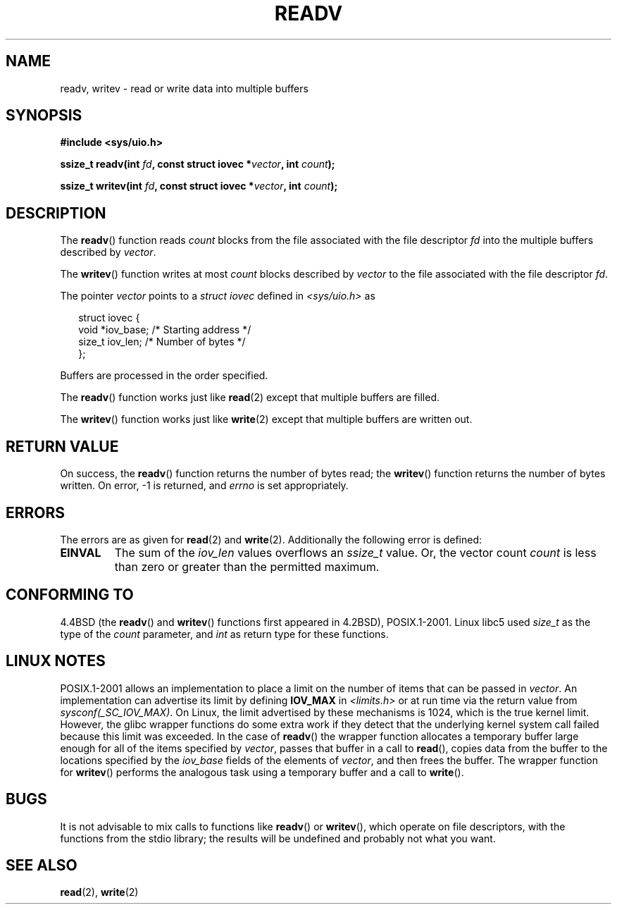 .\" (c) 1993 by Thomas Koenig (ig25@rz.uni-karlsruhe.de)
.\"
.\" Permission is granted to make and distribute verbatim copies of this
.\" manual provided the copyright notice and this permission notice are
.\" preserved on all copies.
.\"
.\" Permission is granted to copy and distribute modified versions of this
.\" manual under the conditions for verbatim copying, provided that the
.\" entire resulting derived work is distributed under the terms of a
.\" permission notice identical to this one.
.\" 
.\" Since the Linux kernel and libraries are constantly changing, this
.\" manual page may be incorrect or out-of-date.  The author(s) assume no
.\" responsibility for errors or omissions, or for damages resulting from
.\" the use of the information contained herein.  The author(s) may not
.\" have taken the same level of care in the production of this manual,
.\" which is licensed free of charge, as they might when working
.\" professionally.
.\" 
.\" Formatted or processed versions of this manual, if unaccompanied by
.\" the source, must acknowledge the copyright and authors of this work.
.\" License.
.\" Modified Sat Jul 24 18:34:44 1993 by Rik Faith (faith@cs.unc.edu)
.\" Merged readv.[23], 2002-10-17, aeb
.\"
.TH READV 2  2002-10-17 "" "Linux Programmer's Manual"
.SH NAME
readv, writev \- read or write data into multiple buffers
.SH SYNOPSIS
.nf
.B #include <sys/uio.h>
.sp
.BI "ssize_t readv(int " fd ", const struct iovec *" vector ", int " count );
.sp
.BI "ssize_t writev(int " fd ", const struct iovec *" vector ", int " count );
.fi
.SH DESCRIPTION
The
.BR readv ()
function reads
.I count
blocks from the file associated with the file descriptor
.I fd
into the multiple buffers described by
.IR vector .
.PP
The
.BR writev ()
function writes at most
.I count
blocks described by
.I vector
to the file associated with the file descriptor
.IR fd .
.PP
The pointer
.I vector
points to a
.I struct iovec
defined in
.I <sys/uio.h>
as
.PP
.br
.in +0.25in
.nf
struct iovec {
    void *iov_base;   /* Starting address */
    size_t iov_len;   /* Number of bytes */
};
.fi
.in 0.25in
.PP
Buffers are processed in the order specified.
.PP
The
.BR readv ()
function works just like
.BR read (2)
except that multiple buffers are filled.
.PP
The
.BR writev ()
function works just like
.BR write (2)
except that multiple buffers are written out.
.PP
.SH "RETURN VALUE"
On success, the
.BR readv ()
function returns the number of bytes read; the
.BR writev ()
function returns the number of bytes written.
On error, \-1 is returned, and \fIerrno\fP is set appropriately.
.SH ERRORS
The errors are as given for
.BR read (2)
and
.BR write (2).
Additionally the following error is defined:
.TP
.B EINVAL
The sum of the
.I iov_len
values overflows an
.I ssize_t
value. Or,
the vector count \fIcount\fR is less than zero or greater than the
permitted maximum.
.SH "CONFORMING TO"
4.4BSD (the
.BR readv ()
and
.BR writev ()
functions first appeared in 4.2BSD), POSIX.1-2001.
Linux libc5 used \fIsize_t\fR as the type of the \fIcount\fR parameter,
and \fIint\fP as return type for these functions.
.\" The readv/writev system calls were buggy before Linux 1.3.40.
.\" (Says release.libc.)
.SH "LINUX NOTES"
POSIX.1-2001 allows an implementation to place a limit on 
the number of items that can be passed in
.IR vector .
An implementation can advertise its limit by defining
.B IOV_MAX
in
.IR <limits.h>
or at run time via the return value from
.IR sysconf(_SC_IOV_MAX) .
On Linux, the limit advertised by these mechanisms is 1024,
which is the true kernel limit.
However, the glibc wrapper functions do some extra work if
they detect that the underlying kernel system call failed because this
limit was exceeded.  In the case of
.BR readv ()
the wrapper function allocates a temporary buffer large enough 
for all of the items specified by
.IR vector ,
passes that buffer in a call to 
.BR read (),
copies data from the buffer to the locations specified by the
.I iov_base
fields of the elements of 
.IR vector ,
and then frees the buffer.
The wrapper function for
.BR writev ()
performs the analogous task using a temporary buffer and a call to
.BR write ().
.SH BUGS
It is not advisable to mix calls to functions like
.BR readv ()
or
.BR writev (),
which operate on file descriptors, with the functions from the stdio
library; the results will be undefined and probably not what you want.
.SH "SEE ALSO"
.BR read (2),
.BR write (2)
